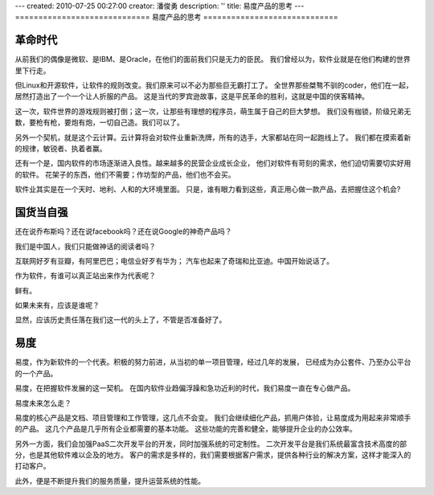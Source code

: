 ---
created: 2010-07-25 00:27:00
creator: 潘俊勇
description: ''
title: 易度产品的思考
---
=============================
易度产品的思考
=============================

革命时代
================
从前我们的偶像是微软、是IBM、是Oracle，在他们的面前我们只是无力的臣民。
我们曾经以为，软件业就是在他们构建的世界里下行走。

但Linux和开源软件，让软件的规则改变。我们原来可以不必为那些巨无霸打工了。
全世界那些桀骜不驯的coder，他们在一起，居然打造出了一个一个让人折服的产品。
这是当代的罗宾逊故事，这是平民革命的胜利，这就是中国的侠客精神。

这一次，软件世界的游戏规则被打倒；这一次，让那些有理想的程序员，萌生属于自己的巨大梦想。 
我们没有枷锁，阶级兄弟无数，要枪有枪，要炮有炮，一切自己造。我们可以了。

另外一个契机，就是这个云计算。云计算将会对软件业重新洗牌，所有的选手，大家都站在同一起跑线上了。 
我们都在摸索着新的规律，敏锐者、执着者赢。

还有一个是，国内软件的市场逐渐进入良性。越来越多的民营企业成长企业，
他们对软件有苛刻的需求，他们迫切需要切实好用的软件。
花架子的东西，他们不需要；作坊型的产品，他们也不会买。

软件业其实是在一个天时、地利、人和的大环境里面。
只是，谁有眼力看到这些，真正用心做一款产品，去把握住这个机会?

国货当自强
==================
还在说乔布斯吗？还在说facebook吗？还在说Google的神奇产品吗？

我们是中国人，我们只能做神话的阅读者吗？

互联网好歹有豆瓣，有阿里巴巴；电信业好歹有华为；
汽车也起来了奇瑞和比亚迪。中国开始说话了。

作为软件，有谁可以真正站出来作为代表呢？

鲜有。

如果未来有，应该是谁呢？

显然，应该历史责任落在我们这一代的头上了，不管是否准备好了。

易度
=========================
易度，作为新软件的一个代表。积极的努力前进，从当初的单一项目管理，经过几年的发展，
已经成为办公套件、乃至办公平台的一个产品。

易度，在把握软件发展的这一契机。
在国内软件业趋偏浮躁和急功近利的时代，我们易度一直在专心做产品。

易度未来怎么走？

易度的核心产品是文档、项目管理和工作管理，这几点不会变。
我们会继续细化产品，抓用户体验，让易度成为用起来非常顺手的产品。
这几个产品是几乎所有企业都需要的基本功能。
这些功能的完善和健全，能够提升企业的办公效率。

另外一方面，我们会加强PaaS二次开发平台的开发，同时加强系统的可定制性。
二次开发平台是我们系统最富含技术高度的部分，也是其他软件难以企及的地方。
客户的需求是多样的，我们需要根据客户需求，提供各种行业的解决方案，这样才能深入的打动客户。

此外，便是不断提升我们的服务质量，提升运营系统的性能。


